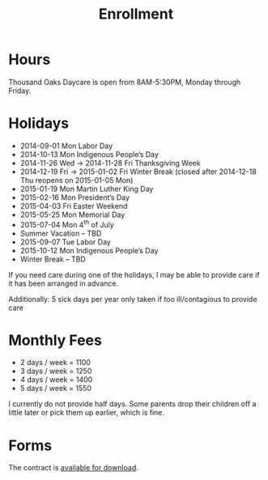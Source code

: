 #+TITLE: Enrollment
#+OPTIONS: toc:nil num:nil

* Hours
Thousand Oaks Daycare is open from 8AM-5:30PM, Monday through
Friday.

* Holidays

- 2014-09-01 Mon Labor Day
- 2014-10-13 Mon Indigenous People’s Day
- 2014-11-26 Wed → 2014-11-28 Fri Thanksgiving Week
- 2014-12-19 Fri → 2015-01-02 Fri Winter Break (closed after 2014-12-18 Thu reopens on 2015-01-05 Mon)
- 2015-01-19 Mon Martin Luther King Day
- 2015-02-16 Mon President’s Day
- 2015-04-03 Fri  Easter Weekend
- 2015-05-25 Mon Memorial Day
- 2015-07-04 Mon 4^{th} of July
- Summer Vacation – TBD
- 2015-09-07 Tue Labor Day
- 2015-10-12 Mon Indigenous People’s Day
- Winter Break – TBD

If you need care during one of the holidays, I may be able to provide care if it has been arranged in advance.

Additionally: 5 sick days per year only taken if too ill/contagious to provide care


* Monthly Fees

- 2 days / week = 1100
- 3 days / week = 1250
- 4 days / week = 1400
- 5 days / week = 1550

I currently do not provide half days. Some parents drop their children off a little later or pick them up earlier, which is fine.

* Forms

The contract is [[../data/Thousand%20Oaks%20Childcare.pdf][available for download]].

